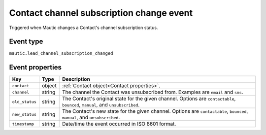 Contact channel subscription change event
------------------------------------------

Triggered when Mautic changes a Contact's channel subscription status.

.. _Contact channel subscription change type:

Event type
""""""""""""""""""
``mautic.lead_channel_subscription_changed``

.. _Contact channel subscription change properties:

Event properties
""""""""""""""""""

.. list-table::
    :header-rows: 1

    * - Key
      - Type
      - Description
    * - ``contact``
      - object
      - :ref:`Contact object<Contact properties>`.
    * - ``channel``
      - string
      - The channel the Contact was unsubscribed from. Examples are ``email`` and ``sms``.
    * - ``old_status``
      - string
      - The Contact's original state for the given channel. Options are ``contactable``, ``bounced``, ``manual``, and ``unsubscribed``.
    * - ``new_status``
      - string
      - The Contact's new state for the given channel. Options are ``contactable``, ``bounced``, ``manual``, and ``unsubscribed``.
    * - ``timestamp``
      - string
      - Date/time the event occurred in ISO 8601 format.
